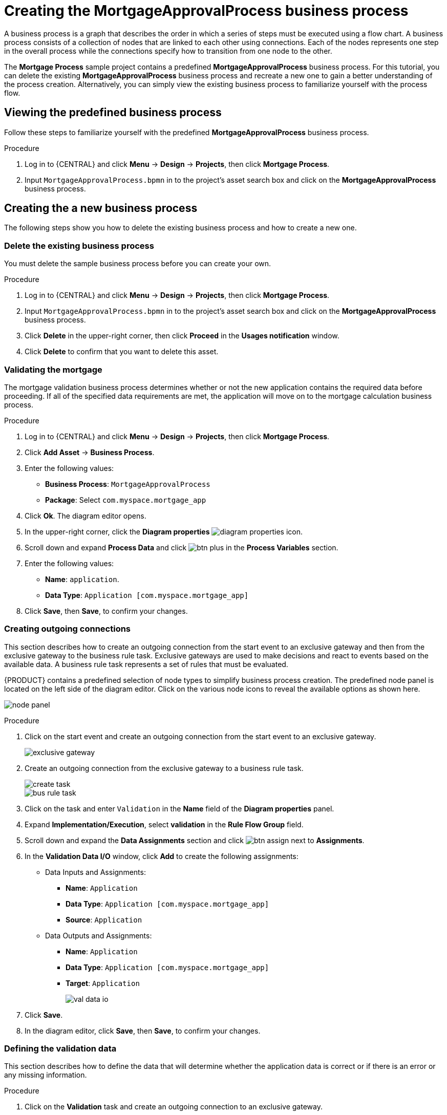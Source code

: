 [id='_modeling_a_business_process']
= Creating the *MortgageApprovalProcess* business process

A business process is a graph that describes the order in which a series of steps must be executed using a flow chart. A business process consists of a collection of nodes that are linked to each other using connections. Each of the nodes represents one step in the overall process while the connections specify how to transition from one node to the other.

The *Mortgage Process* sample project contains a predefined *MortgageApprovalProcess* business process. For this tutorial, you can delete the existing *MortgageApprovalProcess* business process and recreate a new one to gain a better understanding of the process creation. Alternatively, you can simply view the existing business process to familiarize yourself with the process flow.

== Viewing the predefined business process
Follow these steps to familiarize yourself with the predefined *MortgageApprovalProcess* business process.

.Procedure
. Log in to {CENTRAL} and click *Menu* -> *Design* -> *Projects*, then click *Mortgage Process*.
. Input `MortgageApprovalProcess.bpmn` in to the project's asset search box and click on the *MortgageApprovalProcess* business process.


== Creating the a new business process
The following steps show you how to delete the existing business process and how to create a new one.

=== Delete the existing business process
You must delete the sample business process before you can create your own.

.Procedure
. Log in to {CENTRAL} and click *Menu* -> *Design* -> *Projects*, then click *Mortgage Process*.
. Input `MortgageApprovalProcess.bpmn` in to the project's asset search box and click on the *MortgageApprovalProcess* business process.
. Click *Delete* in the upper-right corner, then click *Proceed* in the *Usages notification* window.
. Click *Delete* to confirm that you want to delete this asset.

=== Validating the mortgage
The mortgage validation business process determines whether or not the new application contains the required data before proceeding. If all of the specified data requirements are met, the application will move on to the mortgage calculation business process.

.Procedure
. Log in to {CENTRAL} and click *Menu* -> *Design* -> *Projects*, then click *Mortgage Process*.
. Click *Add Asset* -> *Business Process*.
. Enter the following values:
+
* *Business Process*: `MortgageApprovalProcess`
* *Package*: Select `com.myspace.mortgage_app`

. Click *Ok*. The diagram editor opens.
. In the upper-right corner, click the *Diagram properties* image:getting-started/diagram_properties.png[] icon.
. Scroll down and expand *Process Data* and click image:getting-started/btn_plus.png[] in the *Process Variables* section.
. Enter the following values:
+
* *Name*: `application`.
* *Data Type*: `Application [com.myspace.mortgage_app]`

. Click *Save*, then *Save*, to confirm your changes.

=== Creating outgoing connections
This section describes how to create an outgoing connection from the start event to an exclusive gateway and then from the exclusive gateway to the business rule task. Exclusive gateways are used to make decisions and react to events based on the available data. A business rule task represents a set of rules that must be evaluated.

{PRODUCT} contains a predefined selection of node types to simplify business process creation. The predefined node panel is located on the left side of the diagram editor. Click on the various node icons to reveal the available options as shown here.

image:getting-started/node_panel.png[]

.Procedure
. Click on the start event and create an outgoing connection from the start event to an exclusive gateway.
+
image::getting-started/exclusive-gateway.png[]

. Create an outgoing connection from the exclusive gateway to a business rule task.
+
image::getting-started/create-task.png[]

+
image::getting-started/bus-rule-task.png[]

. Click on the task and enter `Validation` in the *Name* field of the *Diagram properties* panel.
. Expand *Implementation/Execution*, select *validation* in the *Rule Flow Group* field.
. Scroll down and expand the *Data Assignments* section and click image:getting-started/btn_assign.png[] next to *Assignments*.
. In the *Validation Data I/O* window, click *Add* to create the following assignments:
** Data Inputs and Assignments:
*** *Name*: `Application`
*** *Data Type*: `Application [com.myspace.mortgage_app]`
*** *Source*: `Application`
** Data Outputs and Assignments:
*** *Name*: `Application`
*** *Data Type*: `Application [com.myspace.mortgage_app]`
*** *Target*: `Application`
+
image::getting-started/val-data-io.png[]

. Click *Save*.
. In the diagram editor, click *Save*, then *Save*, to confirm your changes.

=== Defining the validation data
This section describes how to define the data that will determine whether the application data is correct or if there is an error or any missing information.

.Procedure
. Click on the *Validation* task and create an outgoing connection to an exclusive gateway.
+
image::getting-started/exclusive_gateway.png[]

. Create an outgoing connection from the exclusive gateway to a new Business Rule Task.
+
image::getting-started/new_br_task.png[]

. Click the created connection.
+
image::getting-started/created-connection.png[]

. In the *Diagram Properties* panel, input `Invalid` in the *Name* field.
. Expand *Implementation/Execution*, select and enter:
* *Condition Expression*: `ValidationErrorDO()`
* *Condition Expression Language*: `drools`
. Click on the Business Rule Task and enter `retractValidation` in the *Name* field of the *Diagram properties* panel.
. Expand *Implementation/Execution*, select *New* and enter `error` in the *Rule Flow Group* field.
. Click the Business Rule Task you created and define:
+
* *Name*: `retractValidation`
* *Rule Flow Group*: `error`
. Create an outgoing connection from the *retractValidation* task to a user task.
+
image::getting-started/user_task.png[]

. Click the user task and in the *Diagram Properties* panel, input `Correct Data` in the *Name* field.
. Expand *Implementation/Execution* and enter:
* *Task Name*: `CorrectData`
* *Groups*: `broker`
. Click image:getting-started/btn_assign.png[] next to *Assignments*. In the *Correct Data Data I/O* window, click *Add* to create the following assignments:
** Input assignment:
*** *Name*: `application`
*** *Data Type*: `Application [com.myspace.mortgage_app]`
*** *Source*: `application`
** Output assignment:
*** *Name*: `application`
*** *Data Type*: `Application [com.myspace.mortgage_app]`
*** *Target*: `application`
. Click *Save*.
. In the diagram editor, click *Save*, then *Save*, to confirm your changes.
. Connect the *Correct Data* back to the first exclusive gateway. Your workflow should look similar to the following diagram:
+
image::getting-started/workflow1.png[]

=== Calculating the mortgage
The mortgage calculation business process determines the applicant's mortgage borrowing limit.

.Procedure
. Return to the second exclusive gateway. Create an outgoing connection to a Business Rule Task.
+
image::getting-started/second-gateway.png[]

. Click the created connection.
+
image::getting-started/drools-valid.png[]

. Click the user task and in the *Diagram Properties* panel, input `Valid` in the *Name* field.
. Expand *Implementation/Execution*, select and enter:
* *Condition Expression*: `not ValidationErrorDO()`
* *Condition Expression Language*: `drools`
. Expand *Implementation/Execution*, select and enter `mortgagecalculation` in the *Rule Flow Group* field.
. Click image:getting-started/btn_assign.png[] next to *Assignments*. In the *Mortgage Calculation Data I/O* window, click *Add* to create the following assignments:
** Input assignment:
*** *Name*: `application`
*** *Data Type*: `Application [com.myspace.mortgage_app]`
*** *Source*: `application`
** Output assignment:
*** *Name*: `application`
*** *Data Type*: `Application [com.myspace.mortgage_app]`
*** *Target*: `application`
. Click *Save*.

. Click the created Business Rule Task and in the *Diagram Properties* panel, input `Mortgage Calculation` in the *Name* field.
. Click on an empty space on the canvas, scroll down, expand *Process Data*, and click image:getting-started/btn_plus.png[] next to *Process Variables*. Enter the following values:
+
image::getting-started/new-proc-var.png[]

+
* *Name*: `inlimit`
* *Date Type*: `Boolean`

. Create an outgoing connection from the *Mortgage Calculation* task to a user task.
+
image::getting-started/qualify-task.png[]

. Click on the user task and enter `Qualify` in the *Name* field.
. Expand *Implementation/Execution* and enter:
* *Task Name*: `Qualify`
* *Groups*: `approver`
* Click image:getting-started/btn_assign.png[] next to *Assignments*. In the *Qualify Data I/O* window, click *Add* to create the following assignments:
** Input assignments:
*** *Name*: `application`
*** *Data Type*: `Application [com.myspace.mortgage_app]`
*** *Source*: `application`
*** *Name*: `inlimit`
*** *Data Type*: `Boolean`
*** *Source*: `inlimit`
** Output assignments:
*** *Name*: `application`
*** *Data Type*: `Application [com.myspace.mortgage_app]`
*** *Target*: `application`
*** *Name*: `inlimit`
*** *Data Type*: `Boolean`
*** *Source*: `inlimit`
. Click *Save*. Above the canvas, click *Save*, then *Save*, to confirm your changes.
. Create an outgoing connection from the *Qualify* task to an exclusive gateway.
.. Click on the *GATEWAYS* icon in the node panel.
.. Click on *Exclusive* and drag it to the right of the *Qualify* task.
. Create an outgoing connection from the exclusive gateway and connect it to a user task.
. Click the connection, name it `in Limit` and define the following Java Condition expression:
+
[source,java]
----
return inlimit;
----
+
image::getting-started/inlimit-true.png[]

. Click the user task and define:
+
* *Name*: `Final Approval`
* *Task Name*: `finalapproval`
* *Groups*: `manager`
. Click image:getting-started/btn_assign.png[] next to *Assignments*. In the *Final Approval Data I/O* window, click *Add* to create the following assignments:
** Input assignments:
*** *Name*: `Application`
*** *Data Type*: `Application [com.myspace.mortgage_app]`
*** *Source*: `Application`
*** *Name*: `inlimit`
*** *Data Type*: `Boolean`
*** *Source*: `inlimit`
** Output assignment:
*** *Name*: `Application`
*** *Data Type*: `Application [com.myspace.mortgage_app]`
*** *Target*: `Application`
. Click *Save*. Above the canvas, click *Save*, then *Save*, to confirm your changes.

=== Increasing the down payment
The increasing the down payment business process checks to see if the applicant qualifies for the loan by increasing their down payment. The final result will be either the final loan approval, or loan denial based on the applicant's inability to increase the down payment.

.Procedure
. Create an outgoing connection from the *Final Approval* user task and connect it to an end event.
+
image::getting-started/create_end.png[]
+
image::getting-started/end-event.png[]

. Return to the exclusive gateway that connects with the *Final Approval* user task. Create a second outgoing connection and connect it to a new user task.
+
image::getting-started/new-task.png[]

. Click the connection, name it `Not in Limit` and define the following Java expression:
+
[source,java]
----
return !inlimit;
----
+
image::getting-started/not-inlimit.png[]

. Click on an empty space on the canvas, scroll down, expand *Process Data*, and click image:getting-started/btn_plus.png[] next to *Process Variables*. Enter the following values:
+
* *Name*: `incdownpayment`
* *Data Type*: `Boolean`
+
image::getting-started/proc-var-new.png[]

. Click the created user task and define:
+
* *Name*: `Increase Down Payment`
* *Task Name*: `incdown`
* *Groups*: `broker`
* Click image:getting-started/btn_assign.png[] next to *Assignments*. In the *Increase Down Payment Data I/O* window, click *Add* to create the following assignments:
** Input assignments:
*** *Name*: `Application`
*** *Data Type*: `Application [com.myspace.mortgage_app]`
*** *Source*: `Application`
** Output assignment:
*** *Name*: `Application`
*** *Data Type*: `Application [com.myspace.mortgage_app]`
*** *Target*: `Application`
*** *Name*: `incdownpayment`
*** *Data Type*: `Boolean`
*** *Target*: `incdownpayment`
. Click *Save*. Above the canvas, click *Save*, then *Save*, to confirm your changes.
. Create an outgoing connection from the *Increase Down Payment* task to an exclusive gateway.
.. Click on the *GATEWAYS* icon in the node panel.
.. Click on *Exclusive* and drag it to the right of the *Increase Down Payment* task.
. Click on the *Create Sequence Flow* icon to create a connection to the exclusive gateway.
+
image::getting-started/connection_icon2.png[]

. Create an outgoing connection from the exclusive gateway and connect it to an end event. Then, click the connection, name it `Down payment not increased`, and create the following Java expression:
+
[source,java]
----
return !incdownpayment;
----
. Create an outgoing connection from the exclusive gateway and connect it to the first exclusive gateway. Then, click the connection, name it `Down payment increased`, and create the following Java expression:
+
[source,java]
----
return incdownpayment;
----
. Above the canvas, click *Save*, then *Save*, to confirm your changes.

The final version of the business process:

image::getting-started/finalBP.png[]
